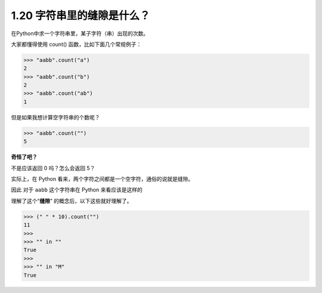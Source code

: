 1.20 字符串里的缝隙是什么？
===========================

|image0|

在Python中求一个字符串里，某子字符（串）出现的次数。

大家都懂得使用 count() 函数，比如下面几个常规例子：

.. code:: python

   >>> "aabb".count("a")
   2
   >>> "aabb".count("b")
   2
   >>> "aabb".count("ab")
   1

但是如果我想计算空字符串的个数呢？

.. code:: python

   >>> "aabb".count("")
   5

**奇怪了吧？**

不是应该返回 0 吗？怎么会返回 5？

实际上，在 Python 看来，两个字符之间都是一个空字符，通俗的说就是缝隙。

因此 对于 ``aabb`` 这个字符串在 Python 来看应该是这样的

|image1|

理解了这个“**缝隙**” 的概念后，以下这些就好理解了。

.. code:: python

   >>> (" " * 10).count("")
   11
   >>> 
   >>> "" in ""
   True
   >>> 
   >>> "" in "M"
   True

|image2|

.. |image0| image:: http://image.iswbm.com/20200804124133.png
.. |image1| image:: http://image.iswbm.com/20200509172331.png
.. |image2| image:: http://image.iswbm.com/20200607174235.png

